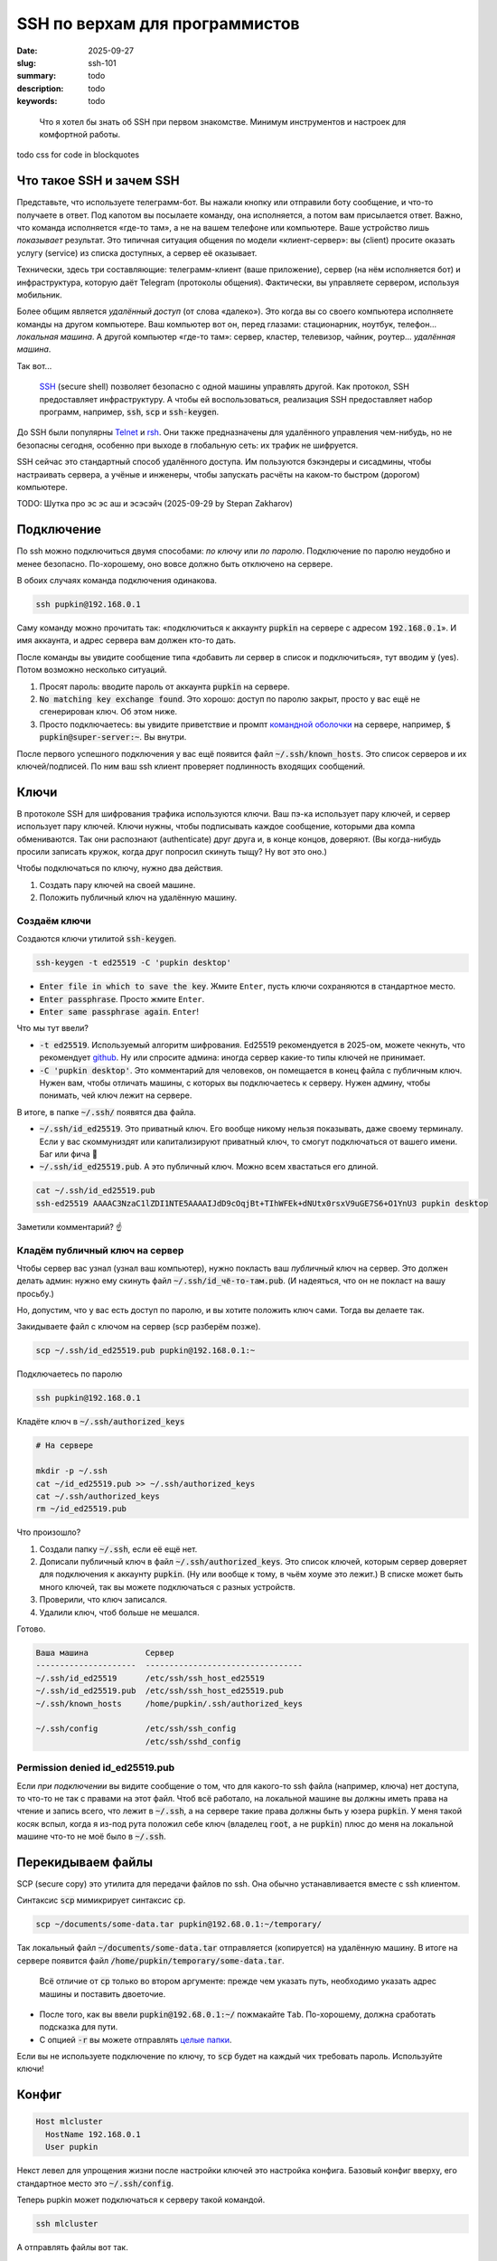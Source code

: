 SSH по верхам для программистов
###############################

:date: 2025-09-27
:slug: ssh-101
:summary: todo
:description: todo
:keywords: todo

.. role:: kbd

.. epigraph:: 

   Что я хотел бы знать об SSH при первом знакомстве.
   Минимум инструментов и настроек для комфортной работы.

todo css for code in blockquotes

Что такое SSH и зачем SSH
-------------------------
Представьте, что используете телеграмм-бот.
Вы нажали кнопку или отправили боту сообщение, и что-то получаете в ответ.
Под капотом вы посылаете команду, она исполняется, а потом вам присылается ответ.
Важно, что команда исполняется «где-то там», а не на вашем телефоне или компьютере.
Ваше устройство лишь *показывает* результат.
Это типичная ситуация общения по модели «клиент-сервер»: вы (client) просите оказать услугу (service) из списка доступных, а сервер её оказывает.

Технически, здесь три составляющие: телеграмм-клиент (ваше приложение), сервер (на нём исполняется бот) и инфраструктура, которую даёт Telegram (протоколы общения).
Фактически, вы управляете сервером, используя мобильник.

Более общим является *удалённый доступ* (от слова «далеко»).
Это когда вы со своего компьютера исполняете команды на другом компьютере.
Ваш компьютер вот он, перед глазами: стационарник, ноутбук, телефон... *локальная машина*.
А другой компьютер «где-то там»: сервер, кластер, телевизор, чайник, роутер... *удалённая машина*.

Так вот...

.. 

   `SSH <https://en.wikipedia.org/wiki/Secure_Shell>`_ (secure shell) позволяет безопасно с одной машины управлять другой.
   Как протокол, SSH предоставляет инфраструктуру.
   А чтобы ей воспользоваться, реализация SSH предоставляет набор программ, например, :code:`ssh`, :code:`scp` и :code:`ssh-keygen`.

До SSH были популярны `Telnet <https://en.wikipedia.org/wiki/Telnet>`_ и `rsh <https://en.wikipedia.org/wiki/Remote_Shell>`_.
Они также предназначены для удалённого управления чем-нибудь, но не безопасны сегодня, особенно при выходе в глобальную сеть: их трафик не шифруется.

SSH сейчас это стандартный способ удалённого доступа.
Им пользуются бэкэндеры и сисадмины, чтобы настраивать сервера, а учёные и инженеры, чтобы запускать расчёты на каком-то быстром (дорогом) компьютере.

TODO: Шутка про эс эс аш и эсэсэйч (2025-09-29 by Stepan Zakharov)

Подключение
-----------
По ssh можно подключиться двумя способами: *по ключу* или *по паролю*.
Подключение по паролю неудобно и менее безопасно.
По-хорошему, оно вовсе должно быть отключено на сервере.

В обоих случаях команда подключения одинакова.

.. code-block:: bash

   ssh pupkin@192.168.0.1

Саму команду можно прочитать так: «подключиться к аккаунту :code:`pupkin` на сервере с адресом :code:`192.168.0.1`».
И имя аккаунта, и адрес сервера вам должен кто-то дать.

После команды вы увидите сообщение типа «добавить ли сервер в список и подключиться», тут вводим :code:`y` (yes).
Потом возможно несколько ситуаций.

1. Просят пароль: вводите пароль от аккаунта :code:`pupkin` на сервере.
2. :code:`No matching key exchange found`.
   Это хорошо: доступ по паролю закрыт, просто у вас ещё не сгенерирован ключ.
   Об этом ниже.
3. Просто подключаетесь: вы увидите приветствие и промпт `командной оболочки <{filename}/command-line-101.rst>`_ на сервере, например, :code:`$ pupkin@super-server:~`.
   Вы внутри.

После первого успешного подключения у вас ещё появится файл :code:`~/.ssh/known_hosts`.
Это список серверов и их ключей/подписей.
По ним ваш ssh клиент проверяет подлинность входящих сообщений.

Ключи
-----
В протоколе SSH для шифрования трафика используются ключи.
Ваш пэ-ка использует пару ключей, и сервер использует пару ключей.
Ключи нужны, чтобы подписывать каждое сообщение, которыми два компа обмениваются.
Так они распознают (authenticate) друг друга и, в конце концов, доверяют.
(Вы когда-нибудь просили записать кружок, когда друг попросил скинуть тыщу? Ну вот это оно.)

Чтобы подключаться по ключу, нужно два действия.

1. Создать пару ключей на своей машине.
2. Положить публичный ключ на удалённую машину.

Создаём ключи
=============
Создаются ключи утилитой :code:`ssh-keygen`.

.. code-block:: bash

   ssh-keygen -t ed25519 -C 'pupkin desktop'

- :code:`Enter file in which to save the key`.
  Жмите :kbd:`Enter`, пусть ключи сохраняются в стандартное место.
- :code:`Enter passphrase`.
  Просто жмите :kbd:`Enter`.
- :code:`Enter same passphrase again`.
  :kbd:`Enter`!

Что мы тут ввели?

- :code:`-t ed25519`.
  Используемый алгоритм шифрования.
  Ed25519 рекомендуется в 2025-ом, можете чекнуть, что рекомендует `github <https://docs.github.com/en/authentication/connecting-to-github-with-ssh/generating-a-new-ssh-key-and-adding-it-to-the-ssh-agent>`_.
  Ну или спросите админа: иногда сервер какие-то типы ключей не принимает.
- :code:`-C 'pupkin desktop'`.
  Это комментарий для человеков, он помещается в конец файла с публичным ключ.
  Нужен вам, чтобы отличать машины, с которых вы подключаетесь к серверу.
  Нужен админу, чтобы понимать, чей ключ лежит на сервере.

В итоге, в папке :code:`~/.ssh/` появятся два файла.

- :code:`~/.ssh/id_ed25519`.
  Это приватный ключ.
  Его вообще никому нельзя показывать, даже своему терминалу.
  Если у вас скоммуниздят или капитализируют приватный ключ, то смогут подключаться от вашего имени.
  Баг или фича 🤔
- :code:`~/.ssh/id_ed25519.pub`.
  А это публичный ключ.
  Можно всем хвастаться его длиной.

.. code-block:: bash

   cat ~/.ssh/id_ed25519.pub
   ssh-ed25519 AAAAC3NzaC1lZDI1NTE5AAAAIJdD9cOqjBt+TIhWFEk+dNUtx0rsxV9uGE7S6+O1YnU3 pupkin desktop

Заметили комментарий? ☝️

Кладём публичный ключ на сервер
===============================
Чтобы сервер вас узнал (узнал ваш компьютер), нужно покласть ваш *публичный* ключ на сервер.
Это должен делать админ: нужно ему скинуть файл :code:`~/.ssh/id_чё-то-там.pub`.
(И надеяться, что он не покласт на вашу просьбу.)

Но, допустим, что у вас есть доступ по паролю, и вы хотите положить ключ сами.
Тогда вы делаете так.

Закидываете файл с ключом на сервер (scp разберём позже).

.. code-block:: bash

   scp ~/.ssh/id_ed25519.pub pupkin@192.168.0.1:~

Подключаетесь по паролю

.. code-block:: bash

   ssh pupkin@192.168.0.1

Кладёте ключ в :code:`~/.ssh/authorized_keys`

.. code-block:: bash

   # На сервере

   mkdir -p ~/.ssh
   cat ~/id_ed25519.pub >> ~/.ssh/authorized_keys
   cat ~/.ssh/authorized_keys
   rm ~/id_ed25519.pub

Что произошло?

1. Создали папку :code:`~/.ssh`, если её ещё нет.
2. Дописали публичный ключ в файл :code:`~/.ssh/authorized_keys`.
   Это список ключей, которым сервер доверяет для подключения к аккаунту :code:`pupkin`.
   (Ну или вообще к тому, в чьём хоуме это лежит.)
   В списке может быть много ключей, так вы можете подключаться с разных устройств.
3. Проверили, что ключ записался.
4. Удалили ключ, чтоб больше не мешался.

Готово.

.. code-block:: text

   Ваша машина            Сервер
   ---------------------  ---------------------------------
   ~/.ssh/id_ed25519      /etc/ssh/ssh_host_ed25519
   ~/.ssh/id_ed25519.pub  /etc/ssh/ssh_host_ed25519.pub
   ~/.ssh/known_hosts     /home/pupkin/.ssh/authorized_keys

   ~/.ssh/config          /etc/ssh/ssh_config  
                          /etc/ssh/sshd_config  

Permission denied id_ed25519.pub
================================
Если *при подключении* вы видите сообщение о том, что для какого-то ssh файла (например, ключа) нет доступа, то что-то не так с правами на этот файл.
Чтоб всё работало, на локальной машине вы должны иметь права на чтение и запись всего, что лежит в :code:`~/.ssh`, а на сервере такие права должны быть у юзера :code:`pupkin`.
У меня такой косяк вспыл, когда я из-под рута положил себе ключ (владелец :code:`root`, а не :code:`pupkin`) плюс до меня на локальной машине что-то не моё было в :code:`~/.ssh`.

Перекидываем файлы
------------------
SCP (secure copy) это утилита для передачи файлов по ssh.
Она обычно устанавливается вместе с ssh клиентом.

Синтаксис :code:`scp` мимикрирует синтаксис :code:`cp`.

.. code-block:: bash

   scp ~/documents/some-data.tar pupkin@192.68.0.1:~/temporary/

Так локальный файл :code:`~/documents/some-data.tar` отправляется (копируется) на удалённую машину.
В итоге на сервере появится файл :code:`/home/pupkin/temporary/some-data.tar`.

.. 

   Всё отличие от :code:`cp` только во втором аргументе: прежде чем указать путь, необходимо указать адрес машины и поставить двоеточие.

- После того, как вы ввели :code:`pupkin@192.68.0.1:~/` пожмакайте :kbd:`Tab`.
  По-хорошему, должна сработать подсказка для пути.
- С опцией :code:`-r` вы можете отправлять `целые папки <https://stackoverflow.com/questions/11304895/how-do-i-copy-a-folder-from-remote-to-local-using-scp>`_.

Если вы не используете подключение по ключу, то :code:`scp` будет на каждый чих требовать пароль.
Используйте ключи!

Конфиг
------

.. code-block:: text

   Host mlcluster
     HostName 192.168.0.1
     User pupkin

Некст левел для упрощения жизни после настройки ключей это настройка конфига.
Базовый конфиг вверху, его стандартное место это :code:`~/.ssh/config`.

Теперь pupkin может подключаться к серверу такой командой.

.. code-block:: bash

   ssh mlcluster

А отправлять файлы вот так.

.. code-block:: bash

   scp some-data.tar mlcluster:~/temporary/

Можно считать :code:`mlcluster` shorthand-ом для :code:`pupkin@192.168.0.1`: не надо запоминать юзернэйм и адрес сервера.

В конфиге много настроек.
Например, можно указать какой ключ использовать (когда у вас их несколько) или смэтчить настройки клиента и сервера (чтоб не ругались).

TODO: смайлик kolobok загорает (2025-09-28 by Stepan Zakharov)

Клиенты
-------
SSH-клиент (ssh client) это программа, которой вы пользуетесь, чтобы работать по SSH.
Клиенты бывают разные, я пользовался только стандартным OpenSSH, из командной строки.
На Windows его можно получить при установке `git <https://git-scm.com/downloads>`_, на MacOS и Ubuntu он предустановлен.
Но есть и графические клиенты, я слышал про PuTTY для Windows.

X11
---
X Window System (она же X, X11 или «иксы») позволяет работать с графическими программами: вы видите морду приложения, жмакаете кнопки, а реально она исполняется на сервере.
Например, на сервере установлен `gnuplot <https://gnuplot.sourceforge.net/demo_6.0/>`_, и вы хотите построить график прям с сервера, не перекидывая его (или данные) на свою машину.
Gnuplot поддерживает X11, но чтобы увидеть график, нужно подключиться к серверу с опцией :code:`-X`.

.. code-block:: bash

   ssh -X mlcluster

- Если вы хотите всегда подключаться с X11, можно дописать строчку в конфиг.
  Но бывает и так, что на сервере по умолчанию включена поддержка X11.
- Более громоздкие программы тоже умеют работать поверх X11, например, COMSOL Multiphysics.
- Чтобы проверить, что X11 подключение поддерживается, запустите на сервере что-нибудь простое: :code:`xeyes` или :code:`xclock`.
  Появилось окошко?
  Значит всё ок.
- Поддерживать иксы должен уметь и сервер, и *ваш терминал*.
  Например, Windows Terminal так не умеет (по крайней мере, из коробки).

Jupyter Notebook
----------------
Можно исполнять код через jupyter на сервере, а работать в своём браузере.
Для этого...

На сервере запускаете jupyter в no-browser режиме.

.. code-block:: bash

   # На сервере

   jupyter notebook --no-browser --port=8080

Подключаетесь к серверу с пробросом портов.

.. code-block:: bash

   # На локальной машине

   ssh -L 8080:localhost:8080 mlcluster


Открываете в своём браузере ссылку, которую вам выдал jupyter.

GitHub / GitLab
---------------
Мне бывает удобно писать код на локальном компе, а запускать на удалённом.
Чтобы не пользоваться :code:`scp`, я пушу код со своей машины, а пулю на удалённой.
Чтобы было удобно, можно на сервере сгенерировать ключи и публичный сообщить гитхабу / гитлабу.

IDE
---
Современные IDE, вроде продуктов Jetbrains или VSCode умеют подключаться по SSH на сервер.
Как и с X11 вы таскаете файлы и комитите тут, а на самом деле всё происходит там.
Довольно удобно.
Знайте что такая опция есть.

В итоге
-------
В итоге SSH не страшная штука.
Команд, о которых я рассказал, реально достаточно для работы (полу)программиста.
Вам стоит понимать, что такое ключи, и научиться пользоваться двумя-тремя командами.
Попробуйте поработать с SSH через терминал (особенно, на \*nix системах), а если надоест, проверьте, поддерживают ли ваши инструменты SSH.
